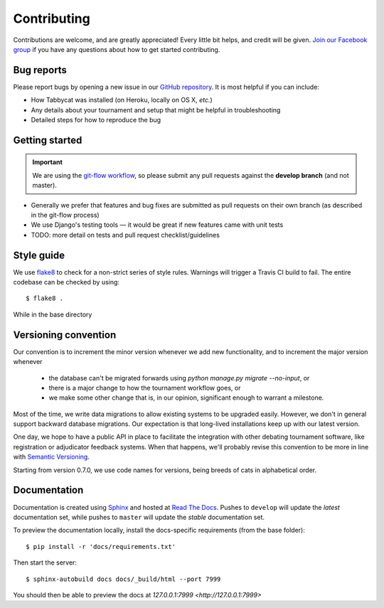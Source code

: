 ============
Contributing
============

Contributions are welcome, and are greatly appreciated! Every little bit helps, and credit will be given. `Join our Facebook group <https://www.facebook.com/groups/tabbycat.debate/>`_ if you have any questions about how to get started contributing.

Bug reports
===========

Please report bugs by opening a new issue in our `GitHub repository <https://github.com/czlee/tabbycat/issues>`_. It is most helpful if you can include:

- How Tabbycat was installed (on Heroku, locally on OS X, `etc.`)
- Any details about your tournament and setup that might be helpful in troubleshooting
- Detailed steps for how to reproduce the bug

Getting started
===============

.. important:: We are using the `git-flow workflow <http://danielkummer.github.io/git-flow-cheatsheet/>`_, so please submit any pull requests against the **develop branch** (and not master).

- Generally we prefer that features and bug fixes are submitted as pull requests on their own branch (as described in the git-flow process)
- We use Django's testing tools — it would be great if new features came with unit tests
- TODO: more detail on tests and pull request checklist/guidelines

Style guide
===========

We use `flake8 <http://flake8.readthedocs.io>`_ to check for a non-strict series of style rules. Warnings will trigger a Travis CI build to fail. The entire codebase can be checked by using::

    $ flake8 .

While in the base directory

Versioning convention
=====================

Our convention is to increment the minor version whenever we add new functionality, and to increment the major version whenever

 - the database can't be migrated forwards using `python manage.py migrate --no-input`, or
 - there is a major change to how the tournament workflow goes, or
 - we make some other change that is, in our opinion, significant enough to warrant a milestone.

Most of the time, we write data migrations to allow existing systems to be upgraded easily. However, we don't in general support backward database migrations. Our expectation is that long-lived installations keep up with our latest version.

One day, we hope to have a public API in place to facilitate the integration with other debating tournament software, like registration or adjudicator feedback systems. When that happens, we'll probably revise this convention to be more in line with `Semantic Versioning <http://semver.org/>`_.

Starting from version 0.7.0, we use code names for versions, being breeds of cats in alphabetical order.

Documentation
=============

Documentation is created using `Sphinx <http://sphinx-doc.org/>`_ and hosted at `Read The Docs <https://readthedocs.org>`_. Pushes to ``develop`` will update the *latest* documentation set, while pushes to ``master`` will update the *stable* documentation set.

To preview the documentation locally, install the docs-specific requirements (from the base folder)::

    $ pip install -r 'docs/requirements.txt'

Then start the server::

    $ sphinx-autobuild docs docs/_build/html --port 7999

You should then be able to preview the docs at `127.0.0.1:7999 <http://127.0.0.1:7999>`
